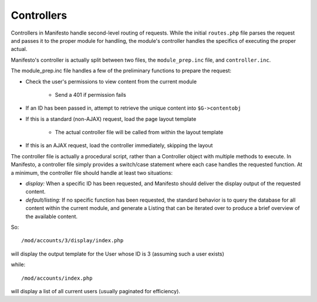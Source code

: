 ***********
Controllers
***********

Controllers in Manifesto handle second-level routing of requests. While the initial ``routes.php`` file parses the request and passes it to the proper module for handling, the module's controller handles the specifics of executing the proper actual.

Manifesto's controller is actually split between two files, the ``module_prep.inc`` file, and ``controller.inc``.

The module_prep.inc file handles a few of the preliminary functions to prepare the request:

- Check the user's permissions to view content from the current module

	- Send a 401 if permission fails

- If an ID has been passed in, attempt to retrieve the unique content into ``$G->contentobj``
- If this is a standard (non-AJAX) request, load the page layout template

	- The actual controller file will be called from within the layout template

- If this is an AJAX request, load the controller immediately, skipping the layout

The controller file is actually a procedural script, rather than a Controller object with multiple methods to execute. In Manifesto, a controller file simply provides a switch/case statement where each case handles the requested function.
At a minimum, the controller file should handle at least two situations:

- *display:* When a specific ID has been requested, and Manifesto should deliver the display output of the requested content.
- *default/listing:* If no specific function has been requested, the standard behavior is to query the database for all content within the current module, and generate a Listing that can be iterated over to produce a brief overview of the available content.

So::

/mod/accounts/3/display/index.php

will display the output template for the User whose ID is 3 (assuming such a user exists)

while::

/mod/accounts/index.php

will display a list of all current users (usually paginated for efficiency).